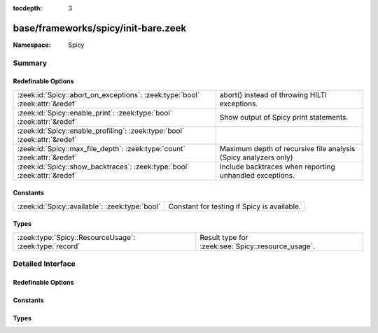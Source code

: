 :tocdepth: 3

base/frameworks/spicy/init-bare.zeek
====================================
.. zeek:namespace:: Spicy


:Namespace: Spicy

Summary
~~~~~~~
Redefinable Options
###################
============================================================================ ===============================================================
:zeek:id:`Spicy::abort_on_exceptions`: :zeek:type:`bool` :zeek:attr:`&redef` abort() instead of throwing HILTI exceptions.
:zeek:id:`Spicy::enable_print`: :zeek:type:`bool` :zeek:attr:`&redef`        Show output of Spicy print statements.
:zeek:id:`Spicy::enable_profiling`: :zeek:type:`bool` :zeek:attr:`&redef`    
:zeek:id:`Spicy::max_file_depth`: :zeek:type:`count` :zeek:attr:`&redef`     Maximum depth of recursive file analysis (Spicy analyzers only)
:zeek:id:`Spicy::show_backtraces`: :zeek:type:`bool` :zeek:attr:`&redef`     Include backtraces when reporting unhandled exceptions.
============================================================================ ===============================================================

Constants
#########
============================================== ===========================================
:zeek:id:`Spicy::available`: :zeek:type:`bool` Constant for testing if Spicy is available.
============================================== ===========================================

Types
#####
====================================================== ==================================================
:zeek:type:`Spicy::ResourceUsage`: :zeek:type:`record` Result type for :zeek:see:`Spicy::resource_usage`.
====================================================== ==================================================


Detailed Interface
~~~~~~~~~~~~~~~~~~
Redefinable Options
###################
.. zeek:id:: Spicy::abort_on_exceptions
   :source-code: base/frameworks/spicy/init-bare.zeek 16 16

   :Type: :zeek:type:`bool`
   :Attributes: :zeek:attr:`&redef`
   :Default: ``F``

   abort() instead of throwing HILTI exceptions.

.. zeek:id:: Spicy::enable_print
   :source-code: base/frameworks/spicy/init-bare.zeek 10 10

   :Type: :zeek:type:`bool`
   :Attributes: :zeek:attr:`&redef`
   :Default: ``F``

   Show output of Spicy print statements.

.. zeek:id:: Spicy::enable_profiling
   :source-code: base/frameworks/spicy/init-bare.zeek 13 13

   :Type: :zeek:type:`bool`
   :Attributes: :zeek:attr:`&redef`
   :Default: ``F``


.. zeek:id:: Spicy::max_file_depth
   :source-code: base/frameworks/spicy/init-bare.zeek 22 22

   :Type: :zeek:type:`count`
   :Attributes: :zeek:attr:`&redef`
   :Default: ``5``

   Maximum depth of recursive file analysis (Spicy analyzers only)

.. zeek:id:: Spicy::show_backtraces
   :source-code: base/frameworks/spicy/init-bare.zeek 19 19

   :Type: :zeek:type:`bool`
   :Attributes: :zeek:attr:`&redef`
   :Default: ``F``

   Include backtraces when reporting unhandled exceptions.

Constants
#########
.. zeek:id:: Spicy::available
   :source-code: base/frameworks/spicy/init-bare.zeek 7 7

   :Type: :zeek:type:`bool`
   :Default: ``T``

   Constant for testing if Spicy is available.

Types
#####
.. zeek:type:: Spicy::ResourceUsage
   :source-code: base/frameworks/spicy/init-bare.zeek 28 36

   :Type: :zeek:type:`record`

      user_time: :zeek:type:`interval`
         user CPU time of the Zeek process

      system_time: :zeek:type:`interval`
         system CPU time of the Zeek process

      memory_heap: :zeek:type:`count`
         memory allocated on the heap by the Zeek process

      num_fibers: :zeek:type:`count`
         number of fibers currently in use

      max_fibers: :zeek:type:`count`
         maximum number of fibers ever in use

      max_fiber_stack_size: :zeek:type:`count`
         maximum fiber stack size ever in use

      cached_fibers: :zeek:type:`count`
         number of fibers currently cached

   Result type for :zeek:see:`Spicy::resource_usage`. The values reflect resource
   usage as reported by the Spicy runtime system.


